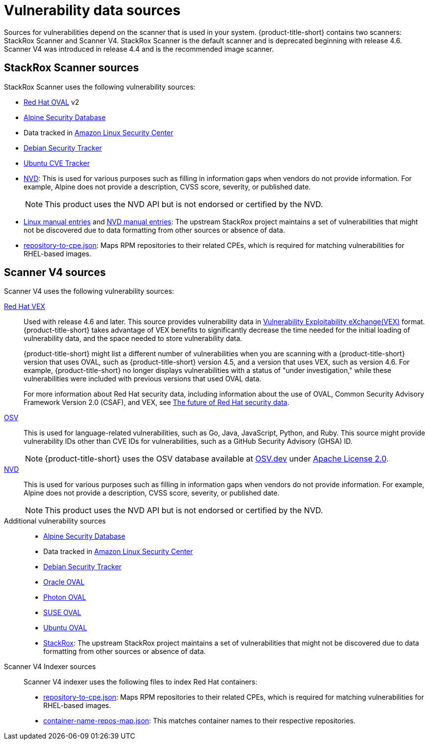 // Module included in the following assemblies:
//
// * architecture/acs-architecture.adoc
// * cloud_service/acscs-architecture.adoc
:_mod-docs-content-type: CONCEPT
[id="con-vuln-sources_{context}"]
= Vulnerability data sources

Sources for vulnerabilities depend on the scanner that is used in your system. {product-title-short} contains two scanners: StackRox Scanner and Scanner V4. StackRox Scanner is the default scanner and is deprecated beginning with release 4.6. Scanner V4 was introduced in release 4.4 and is the recommended image scanner.

[id="stackrox-scanner-vuln-sources"]
== StackRox Scanner sources

StackRox Scanner uses the following vulnerability sources:

* link:https://access.redhat.com/security/data/oval/v2/[Red{nbsp}Hat OVAL] v2
* link:https://secdb.alpinelinux.org/[Alpine Security Database]
* Data tracked in link:https://alas.aws.amazon.com/index.html[Amazon Linux Security Center]
* link:https://security-tracker.debian.org/tracker/data/json[Debian Security Tracker]
* link:https://git.launchpad.net/ubuntu-cve-tracker/[Ubuntu CVE Tracker]
* link:https://nvd.nist.gov/[NVD]: This is used for various purposes such as filling in information gaps when vendors do not provide information. For example, Alpine does not provide a description, CVSS score, severity, or published date.
+
[NOTE]
====
This product uses the NVD API but is not endorsed or certified by the NVD.
====
* link:https://github.com/stackrox/scanner/blob/master/ext/vulnsrc/manual/manual.go[Linux manual entries] and link:https://github.com/stackrox/scanner/blob/master/pkg/vulnloader/nvdloader/manual.go[NVD manual entries]: The upstream StackRox project maintains a set of vulnerabilities that might not be discovered due to data formatting from other sources or absence of data.
* link:https://security.access.redhat.com/data/metrics/repository-to-cpe.json[repository-to-cpe.json]: Maps RPM repositories to their related CPEs, which is required for matching vulnerabilities for RHEL-based images.

[id="scanner-v4-vuln-sources"]
== Scanner V4 sources

Scanner V4 uses the following vulnerability sources:

link:https://security.access.redhat.com/data/csaf/v2/vex/[Red{nbsp}Hat VEX]:: Used with release 4.6 and later. This source provides vulnerability data in link:https://docs.oasis-open.org/csaf/csaf/v2.0/os/csaf-v2.0-os.html#45-profile-5-vex[Vulnerability Exploitability eXchange(VEX)] format. {product-title-short} takes advantage of VEX benefits to significantly decrease the time needed for the initial loading of vulnerability data, and the space needed to store vulnerability data.
+
{product-title-short} might list a different number of vulnerabilities when you are scanning with a {product-title-short} version that uses OVAL, such as {product-title-short} version 4.5, and a version that uses VEX, such as version 4.6. For example, {product-title-short} no longer displays vulnerabilities with a status of "under investigation," while these vulnerabilities were included with previous versions that used OVAL data.
+
For more information about Red Hat security data, including information about the use of OVAL, Common Security Advisory Framework Version 2.0 (CSAF), and VEX, see link:https://www.redhat.com/en/blog/future-red-hat-security-data[The future of Red Hat security data].
link:https://osv.dev/[OSV]:: This is used for language-related vulnerabilities, such as Go, Java, JavaScript, Python, and Ruby. This source might provide
vulnerability IDs other than CVE IDs for vulnerabilities, such as a GitHub Security Advisory (GHSA) ID.
+
[NOTE]
====
{product-title-short} uses the OSV database available at link:https://osv.dev/[OSV.dev] under link:https://github.com/google/osv.dev/blob/master/LICENSE[Apache License 2.0].
====
link:https://nvd.nist.gov/[NVD]:: This is used for various purposes such as filling in information gaps when vendors do not provide information. For example, Alpine does not provide a description, CVSS score, severity, or published date.
+
[NOTE]
====
This product uses the NVD API but is not endorsed or certified by the NVD.
====
Additional vulnerability sources::
* link:https://secdb.alpinelinux.org/[Alpine Security Database]
* Data tracked in link:https://alas.aws.amazon.com/index.html[Amazon Linux Security Center]
* link:https://security-tracker.debian.org/tracker/data/json[Debian Security Tracker]
* link:https://linux.oracle.com/security/oval[Oracle OVAL]
* link:https://packages.vmware.com/photon/photon_oval_definitions/[Photon OVAL]
* link:https://support.novell.com/security/oval/[SUSE OVAL]
* link:https://security-metadata.canonical.com/oval/[Ubuntu OVAL]
* link:https://github.com/stackrox/stackrox/blob/master/scanner/updater/manual/vulns.go[StackRox]: The upstream StackRox project maintains a set of vulnerabilities that might not be discovered due to data formatting from other sources or absence of data.

Scanner V4 Indexer sources:: Scanner V4 indexer uses the following files to index Red{nbsp}Hat containers:

* link:https://security.access.redhat.com/data/metrics/repository-to-cpe.json[repository-to-cpe.json]: Maps RPM repositories to their related CPEs, which is required for matching vulnerabilities for RHEL-based images.
* link:https://security.access.redhat.com/data/metrics/container-name-repos-map.json[container-name-repos-map.json]: This matches container names to their respective repositories.

